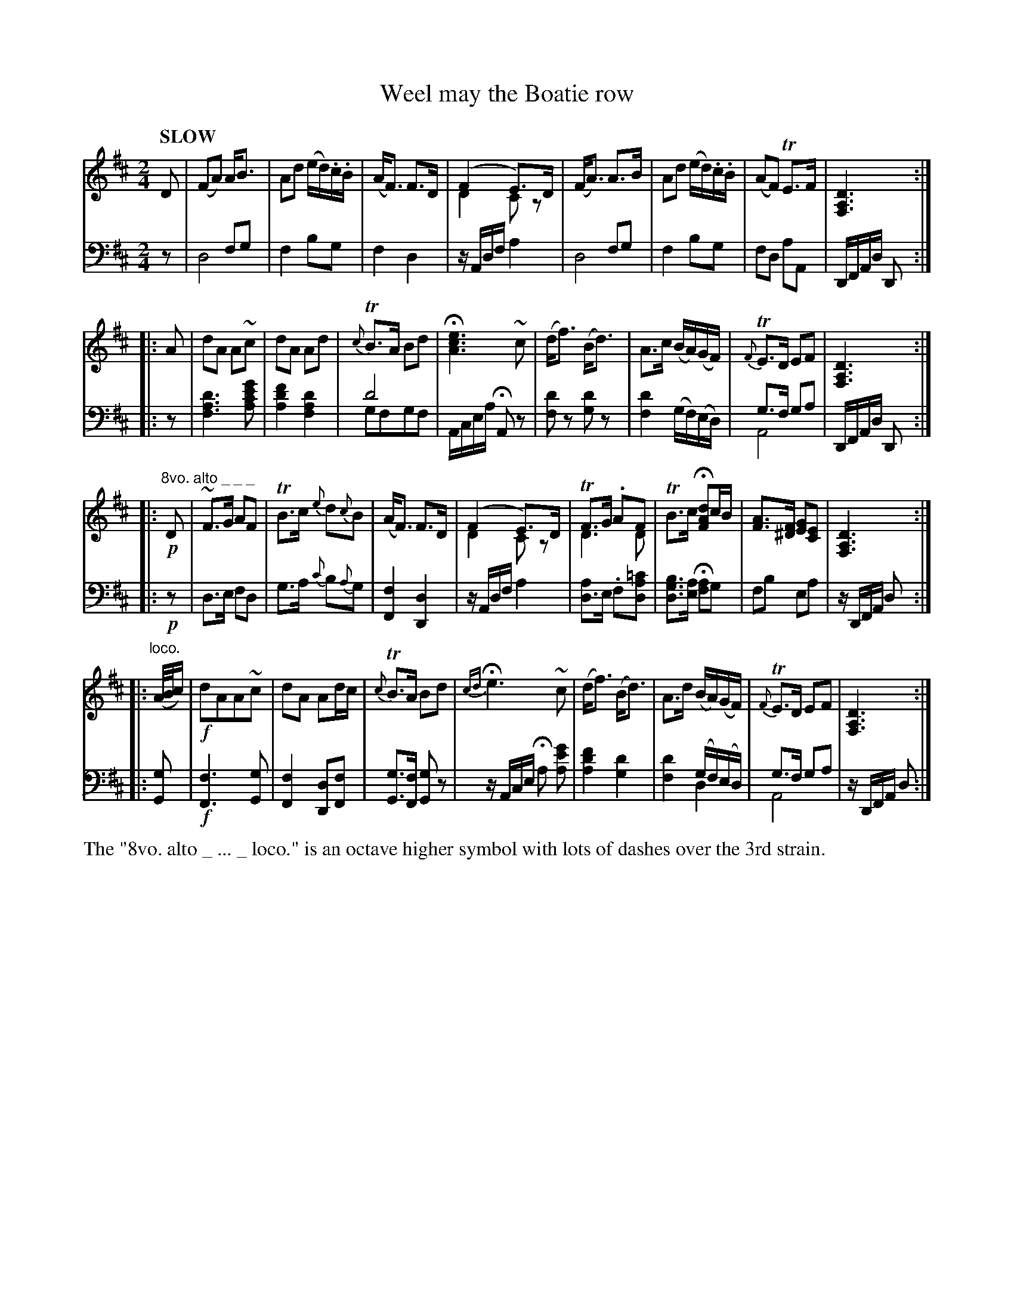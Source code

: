 X: 4081
T: Weel may the Boatie row
%R: air, march
N: This is version 2, for ABC software that understands voice overlays.
B: Niel Gow & Sons "Complete Repository" v.4 p.8 #1
Z: 2021 John Chambers <jc:trillian.mit.edu>
M: 2/4
L: 1/16
Q: "SLOW"
K: D
% - - - - - - - - - -
% Voice 1 arranged as 4 i-bar staves:
V: 1 clef=treble staves=2
D2 |\
(F2A2) AB3 | A2d2 (ed).c.B | (AF3) F3D | (F4 E3)D & D4 C2z2 |\
(FA3) A3B | A2d2 (ed).c.B | (A2F2) TE3F | [D6A,6F,6] :|
|: A2 |\
d2A2 A2~c2 | d2A2 A2d2 | {c}TB3A B2d2 | H[e6c6A6] ~c2 |\
(df3) (Bd3) | A3c (BA)(GF) | {F}TE3D E2F2 | [D6A,6F,6] :|
|: "8vo. alto _ _ _" !p!D2 |\
~F3G A2F2 |TB3c {e}d2{c}B2 | (AF3) F3D | (F4 E3)D & D4 C2z2 |\
TF3G .A2F2 & D6 D2 | TB3c H[d2A2F2]cB | [A3F3][F^D] [G2E2][E2C2] | [D6A,6F,6] :|
|: "^loco."(A/B/c) |\
!f!d2A2A2~c2 | d2A2 A2dc | {c}TB3A B2d2 | {cd}He6 ~c2 |\
(df3) (Bd3) | A3d (BA)(GF) | {F}TE3D E2F2 | [D6A,6F,6] :|
% - - - - - - - - - -
% Voice 2 preserves the book's staff layout:
V: 2 clef=bass middle=d
z2 | x4f2g2 & d8 | f4 b2g2 | f4 d4 | zAdf a4 | x4f2g2 & d8 | f4 b2g2 | f2d2 a2A2 |
DFAd D2 :||: z2 | [d'6a6f6] [g'2e'2c'2a2] | [f'4d'4a4] [d'4a4f4] | d'8 & g2f2g2f2 | Acea HA2z2 | [d'2f2]z2 [d'2g2]z2 | [d'4f4] (gf)(ed) |
g3f g2a2 & A8 | DFAd D2 :||: !p!z2 | d3e f2d2 | g3a {c'}b2{a}g2 | [f4F4] [d4D4] | zAdf a4 |
[d3a4]e .f2[d2a2=c'2] | [d3g3b3][ea] H[f2a2]g2 | f2b2 e2a2 | zDFA d2 :||: [G2g2] | !f![F6f6] [G2g2] | [F4f4] [D2d2][F2f2] |
[G3g3][Ff] [G2g2]z2 | zAce Ha2 [a2e'2g'2] | [a4d'4f'4] [g4d'4] | x4 (gf)(ed) & [f4d'4] d4 | g3f g2a2 & A8 | zDFA d2 :|
% - - - - - - - - - -
%%text The "8vo. alto _ ... _ loco." is an octave higher symbol with lots of dashes over the 3rd strain.
